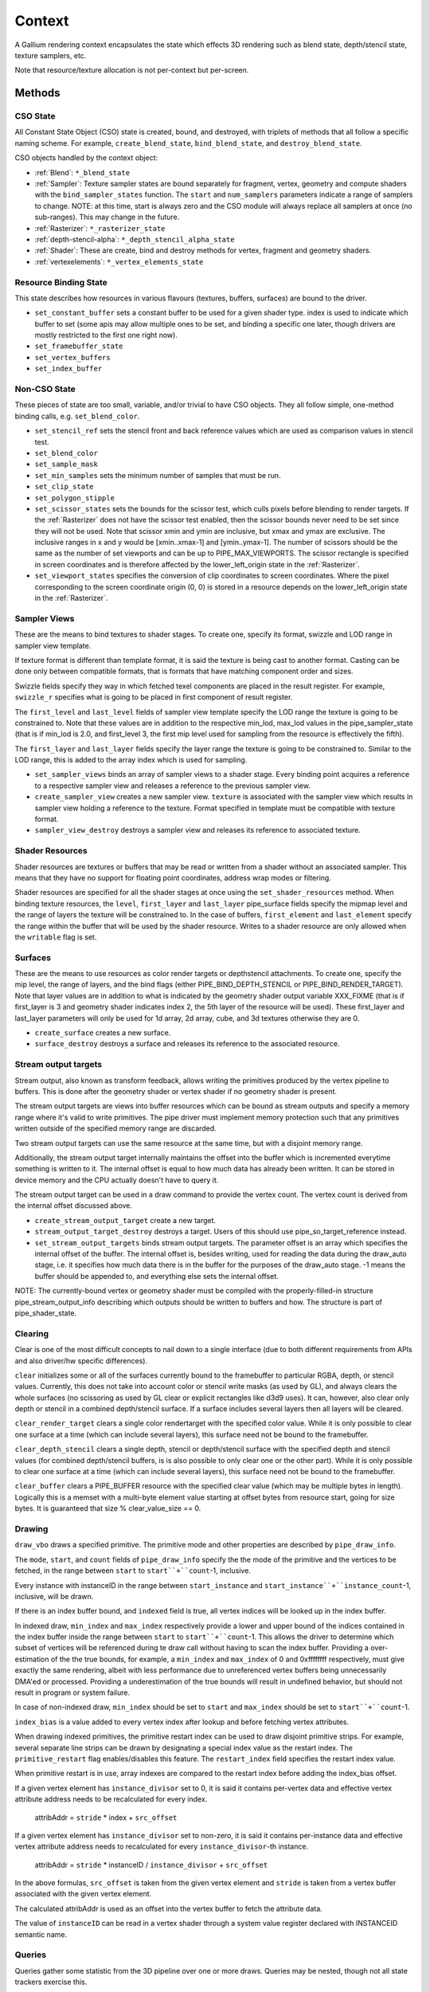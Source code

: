 .. _context:

Context
=======

A Gallium rendering context encapsulates the state which effects 3D
rendering such as blend state, depth/stencil state, texture samplers,
etc.

Note that resource/texture allocation is not per-context but per-screen.


Methods
-------

CSO State
^^^^^^^^^

All Constant State Object (CSO) state is created, bound, and destroyed,
with triplets of methods that all follow a specific naming scheme.
For example, ``create_blend_state``, ``bind_blend_state``, and
``destroy_blend_state``.

CSO objects handled by the context object:

* :ref:`Blend`: ``*_blend_state``
* :ref:`Sampler`: Texture sampler states are bound separately for fragment,
  vertex, geometry and compute shaders with the ``bind_sampler_states``
  function.  The ``start`` and ``num_samplers`` parameters indicate a range
  of samplers to change.  NOTE: at this time, start is always zero and
  the CSO module will always replace all samplers at once (no sub-ranges).
  This may change in the future.
* :ref:`Rasterizer`: ``*_rasterizer_state``
* :ref:`depth-stencil-alpha`: ``*_depth_stencil_alpha_state``
* :ref:`Shader`: These are create, bind and destroy methods for vertex,
  fragment and geometry shaders.
* :ref:`vertexelements`: ``*_vertex_elements_state``


Resource Binding State
^^^^^^^^^^^^^^^^^^^^^^

This state describes how resources in various flavours (textures,
buffers, surfaces) are bound to the driver.


* ``set_constant_buffer`` sets a constant buffer to be used for a given shader
  type. index is used to indicate which buffer to set (some apis may allow
  multiple ones to be set, and binding a specific one later, though drivers
  are mostly restricted to the first one right now).

* ``set_framebuffer_state``

* ``set_vertex_buffers``

* ``set_index_buffer``


Non-CSO State
^^^^^^^^^^^^^

These pieces of state are too small, variable, and/or trivial to have CSO
objects. They all follow simple, one-method binding calls, e.g.
``set_blend_color``.

* ``set_stencil_ref`` sets the stencil front and back reference values
  which are used as comparison values in stencil test.
* ``set_blend_color``
* ``set_sample_mask``
* ``set_min_samples`` sets the minimum number of samples that must be run.
* ``set_clip_state``
* ``set_polygon_stipple``
* ``set_scissor_states`` sets the bounds for the scissor test, which culls
  pixels before blending to render targets. If the :ref:`Rasterizer` does
  not have the scissor test enabled, then the scissor bounds never need to
  be set since they will not be used.  Note that scissor xmin and ymin are
  inclusive, but  xmax and ymax are exclusive.  The inclusive ranges in x
  and y would be [xmin..xmax-1] and [ymin..ymax-1]. The number of scissors
  should be the same as the number of set viewports and can be up to
  PIPE_MAX_VIEWPORTS.
  The scissor rectangle is specified in screen coordinates and is therefore
  affected by the lower_left_origin state in the :ref:`Rasterizer`.
* ``set_viewport_states`` specifies the conversion of clip coordinates to
  screen coordinates.
  Where the pixel corresponding to the screen coordinate origin (0, 0)
  is stored in a resource depends on the lower_left_origin state in the
  :ref:`Rasterizer`.


Sampler Views
^^^^^^^^^^^^^

These are the means to bind textures to shader stages. To create one, specify
its format, swizzle and LOD range in sampler view template.

If texture format is different than template format, it is said the texture
is being cast to another format. Casting can be done only between compatible
formats, that is formats that have matching component order and sizes.

Swizzle fields specify they way in which fetched texel components are placed
in the result register. For example, ``swizzle_r`` specifies what is going to be
placed in first component of result register.

The ``first_level`` and ``last_level`` fields of sampler view template specify
the LOD range the texture is going to be constrained to. Note that these
values are in addition to the respective min_lod, max_lod values in the
pipe_sampler_state (that is if min_lod is 2.0, and first_level 3, the first mip
level used for sampling from the resource is effectively the fifth).

The ``first_layer`` and ``last_layer`` fields specify the layer range the
texture is going to be constrained to. Similar to the LOD range, this is added
to the array index which is used for sampling.

* ``set_sampler_views`` binds an array of sampler views to a shader stage.
  Every binding point acquires a reference
  to a respective sampler view and releases a reference to the previous
  sampler view.

* ``create_sampler_view`` creates a new sampler view. ``texture`` is associated
  with the sampler view which results in sampler view holding a reference
  to the texture. Format specified in template must be compatible
  with texture format.

* ``sampler_view_destroy`` destroys a sampler view and releases its reference
  to associated texture.

Shader Resources
^^^^^^^^^^^^^^^^

Shader resources are textures or buffers that may be read or written
from a shader without an associated sampler.  This means that they
have no support for floating point coordinates, address wrap modes or
filtering.

Shader resources are specified for all the shader stages at once using
the ``set_shader_resources`` method.  When binding texture resources,
the ``level``, ``first_layer`` and ``last_layer`` pipe_surface fields
specify the mipmap level and the range of layers the texture will be
constrained to.  In the case of buffers, ``first_element`` and
``last_element`` specify the range within the buffer that will be used
by the shader resource.  Writes to a shader resource are only allowed
when the ``writable`` flag is set.

Surfaces
^^^^^^^^

These are the means to use resources as color render targets or depthstencil
attachments. To create one, specify the mip level, the range of layers, and
the bind flags (either PIPE_BIND_DEPTH_STENCIL or PIPE_BIND_RENDER_TARGET).
Note that layer values are in addition to what is indicated by the geometry
shader output variable XXX_FIXME (that is if first_layer is 3 and geometry
shader indicates index 2, the 5th layer of the resource will be used). These
first_layer and last_layer parameters will only be used for 1d array, 2d array,
cube, and 3d textures otherwise they are 0.

* ``create_surface`` creates a new surface.

* ``surface_destroy`` destroys a surface and releases its reference to the
  associated resource.

Stream output targets
^^^^^^^^^^^^^^^^^^^^^

Stream output, also known as transform feedback, allows writing the primitives
produced by the vertex pipeline to buffers. This is done after the geometry
shader or vertex shader if no geometry shader is present.

The stream output targets are views into buffer resources which can be bound
as stream outputs and specify a memory range where it's valid to write
primitives. The pipe driver must implement memory protection such that any
primitives written outside of the specified memory range are discarded.

Two stream output targets can use the same resource at the same time, but
with a disjoint memory range.

Additionally, the stream output target internally maintains the offset
into the buffer which is incremented everytime something is written to it.
The internal offset is equal to how much data has already been written.
It can be stored in device memory and the CPU actually doesn't have to query
it.

The stream output target can be used in a draw command to provide
the vertex count. The vertex count is derived from the internal offset
discussed above.

* ``create_stream_output_target`` create a new target.

* ``stream_output_target_destroy`` destroys a target. Users of this should
  use pipe_so_target_reference instead.

* ``set_stream_output_targets`` binds stream output targets. The parameter
  offset is an array which specifies the internal offset of the buffer. The
  internal offset is, besides writing, used for reading the data during the
  draw_auto stage, i.e. it specifies how much data there is in the buffer
  for the purposes of the draw_auto stage. -1 means the buffer should
  be appended to, and everything else sets the internal offset.

NOTE: The currently-bound vertex or geometry shader must be compiled with
the properly-filled-in structure pipe_stream_output_info describing which
outputs should be written to buffers and how. The structure is part of
pipe_shader_state.

Clearing
^^^^^^^^

Clear is one of the most difficult concepts to nail down to a single
interface (due to both different requirements from APIs and also driver/hw
specific differences).

``clear`` initializes some or all of the surfaces currently bound to
the framebuffer to particular RGBA, depth, or stencil values.
Currently, this does not take into account color or stencil write masks (as
used by GL), and always clears the whole surfaces (no scissoring as used by
GL clear or explicit rectangles like d3d9 uses). It can, however, also clear
only depth or stencil in a combined depth/stencil surface.
If a surface includes several layers then all layers will be cleared.

``clear_render_target`` clears a single color rendertarget with the specified
color value. While it is only possible to clear one surface at a time (which can
include several layers), this surface need not be bound to the framebuffer.

``clear_depth_stencil`` clears a single depth, stencil or depth/stencil surface
with the specified depth and stencil values (for combined depth/stencil buffers,
is is also possible to only clear one or the other part). While it is only
possible to clear one surface at a time (which can include several layers),
this surface need not be bound to the framebuffer.

``clear_buffer`` clears a PIPE_BUFFER resource with the specified clear value
(which may be multiple bytes in length). Logically this is a memset with a
multi-byte element value starting at offset bytes from resource start, going
for size bytes. It is guaranteed that size % clear_value_size == 0.


Drawing
^^^^^^^

``draw_vbo`` draws a specified primitive.  The primitive mode and other
properties are described by ``pipe_draw_info``.

The ``mode``, ``start``, and ``count`` fields of ``pipe_draw_info`` specify the
the mode of the primitive and the vertices to be fetched, in the range between
``start`` to ``start``+``count``-1, inclusive.

Every instance with instanceID in the range between ``start_instance`` and
``start_instance``+``instance_count``-1, inclusive, will be drawn.

If there is an index buffer bound, and ``indexed`` field is true, all vertex
indices will be looked up in the index buffer.

In indexed draw, ``min_index`` and ``max_index`` respectively provide a lower
and upper bound of the indices contained in the index buffer inside the range
between ``start`` to ``start``+``count``-1.  This allows the driver to
determine which subset of vertices will be referenced during te draw call
without having to scan the index buffer.  Providing a over-estimation of the
the true bounds, for example, a ``min_index`` and ``max_index`` of 0 and
0xffffffff respectively, must give exactly the same rendering, albeit with less
performance due to unreferenced vertex buffers being unnecessarily DMA'ed or
processed.  Providing a underestimation of the true bounds will result in
undefined behavior, but should not result in program or system failure.

In case of non-indexed draw, ``min_index`` should be set to
``start`` and ``max_index`` should be set to ``start``+``count``-1.

``index_bias`` is a value added to every vertex index after lookup and before
fetching vertex attributes.

When drawing indexed primitives, the primitive restart index can be
used to draw disjoint primitive strips.  For example, several separate
line strips can be drawn by designating a special index value as the
restart index.  The ``primitive_restart`` flag enables/disables this
feature.  The ``restart_index`` field specifies the restart index value.

When primitive restart is in use, array indexes are compared to the
restart index before adding the index_bias offset.

If a given vertex element has ``instance_divisor`` set to 0, it is said
it contains per-vertex data and effective vertex attribute address needs
to be recalculated for every index.

  attribAddr = ``stride`` * index + ``src_offset``

If a given vertex element has ``instance_divisor`` set to non-zero,
it is said it contains per-instance data and effective vertex attribute
address needs to recalculated for every ``instance_divisor``-th instance.

  attribAddr = ``stride`` * instanceID / ``instance_divisor`` + ``src_offset``

In the above formulas, ``src_offset`` is taken from the given vertex element
and ``stride`` is taken from a vertex buffer associated with the given
vertex element.

The calculated attribAddr is used as an offset into the vertex buffer to
fetch the attribute data.

The value of ``instanceID`` can be read in a vertex shader through a system
value register declared with INSTANCEID semantic name.


Queries
^^^^^^^

Queries gather some statistic from the 3D pipeline over one or more
draws.  Queries may be nested, though not all state trackers exercise this.

Queries can be created with ``create_query`` and deleted with
``destroy_query``. To start a query, use ``begin_query``, and when finished,
use ``end_query`` to end the query.

``create_query`` takes a query type (``PIPE_QUERY_*``), as well as an index,
which is the vertex stream for ``PIPE_QUERY_PRIMITIVES_GENERATED`` and
``PIPE_QUERY_PRIMITIVES_EMITTED``, and allocates a query structure.

``begin_query`` will clear/reset previous query results.

``get_query_result`` is used to retrieve the results of a query.  If
the ``wait`` parameter is TRUE, then the ``get_query_result`` call
will block until the results of the query are ready (and TRUE will be
returned).  Otherwise, if the ``wait`` parameter is FALSE, the call
will not block and the return value will be TRUE if the query has
completed or FALSE otherwise.

The interface currently includes the following types of queries:

``PIPE_QUERY_OCCLUSION_COUNTER`` counts the number of fragments which
are written to the framebuffer without being culled by
:ref:`depth-stencil-alpha` testing or shader KILL instructions.
The result is an unsigned 64-bit integer.
This query can be used with ``render_condition``.

In cases where a boolean result of an occlusion query is enough,
``PIPE_QUERY_OCCLUSION_PREDICATE`` should be used. It is just like
``PIPE_QUERY_OCCLUSION_COUNTER`` except that the result is a boolean
value of FALSE for cases where COUNTER would result in 0 and TRUE
for all other cases.
This query can be used with ``render_condition``.

``PIPE_QUERY_TIME_ELAPSED`` returns the amount of time, in nanoseconds,
the context takes to perform operations.
The result is an unsigned 64-bit integer.

``PIPE_QUERY_TIMESTAMP`` returns a device/driver internal timestamp,
scaled to nanoseconds, recorded after all commands issued prior to
``end_query`` have been processed.
This query does not require a call to ``begin_query``.
The result is an unsigned 64-bit integer.

``PIPE_QUERY_TIMESTAMP_DISJOINT`` can be used to check the
internal timer resolution and whether the timestamp counter has become
unreliable due to things like throttling etc. - only if this is FALSE
a timestamp query (within the timestamp_disjoint query) should be trusted.
The result is a 64-bit integer specifying the timer resolution in Hz,
followed by a boolean value indicating whether the timestamp counter
is discontinuous or disjoint.

``PIPE_QUERY_PRIMITIVES_GENERATED`` returns a 64-bit integer indicating
the number of primitives processed by the pipeline (regardless of whether
stream output is active or not).

``PIPE_QUERY_PRIMITIVES_EMITTED`` returns a 64-bit integer indicating
the number of primitives written to stream output buffers.

``PIPE_QUERY_SO_STATISTICS`` returns 2 64-bit integers corresponding to
the result of
``PIPE_QUERY_PRIMITIVES_EMITTED`` and
the number of primitives that would have been written to stream output buffers
if they had infinite space available (primitives_storage_needed), in this order.
XXX the 2nd value is equivalent to ``PIPE_QUERY_PRIMITIVES_GENERATED`` but it is
unclear if it should be increased if stream output is not active.

``PIPE_QUERY_SO_OVERFLOW_PREDICATE`` returns a boolean value indicating
whether the stream output targets have overflowed as a result of the
commands issued between ``begin_query`` and ``end_query``.
This query can be used with ``render_condition``.

``PIPE_QUERY_GPU_FINISHED`` returns a boolean value indicating whether
all commands issued before ``end_query`` have completed. However, this
does not imply serialization.
This query does not require a call to ``begin_query``.

``PIPE_QUERY_PIPELINE_STATISTICS`` returns an array of the following
64-bit integers:
Number of vertices read from vertex buffers.
Number of primitives read from vertex buffers.
Number of vertex shader threads launched.
Number of geometry shader threads launched.
Number of primitives generated by geometry shaders.
Number of primitives forwarded to the rasterizer.
Number of primitives rasterized.
Number of fragment shader threads launched.
Number of tessellation control shader threads launched.
Number of tessellation evaluation shader threads launched.
If a shader type is not supported by the device/driver,
the corresponding values should be set to 0.

Gallium does not guarantee the availability of any query types; one must
always check the capabilities of the :ref:`Screen` first.


Conditional Rendering
^^^^^^^^^^^^^^^^^^^^^

A drawing command can be skipped depending on the outcome of a query
(typically an occlusion query, or streamout overflow predicate).
The ``render_condition`` function specifies the query which should be checked
prior to rendering anything. Functions always honoring render_condition include
(and are limited to) draw_vbo, clear, clear_render_target, clear_depth_stencil.
The blit function (but not resource_copy_region, which seems inconsistent)
can also optionally honor the current render condition.

If ``render_condition`` is called with ``query`` = NULL, conditional
rendering is disabled and drawing takes place normally.

If ``render_condition`` is called with a non-null ``query`` subsequent
drawing commands will be predicated on the outcome of the query.
Commands will be skipped if ``condition`` is equal to the predicate result
(for non-boolean queries such as OCCLUSION_QUERY, zero counts as FALSE,
non-zero as TRUE).

If ``mode`` is PIPE_RENDER_COND_WAIT the driver will wait for the
query to complete before deciding whether to render.

If ``mode`` is PIPE_RENDER_COND_NO_WAIT and the query has not yet
completed, the drawing command will be executed normally.  If the query
has completed, drawing will be predicated on the outcome of the query.

If ``mode`` is PIPE_RENDER_COND_BY_REGION_WAIT or
PIPE_RENDER_COND_BY_REGION_NO_WAIT rendering will be predicated as above
for the non-REGION modes but in the case that an occlusion query returns
a non-zero result, regions which were occluded may be ommitted by subsequent
drawing commands.  This can result in better performance with some GPUs.
Normally, if the occlusion query returned a non-zero result subsequent
drawing happens normally so fragments may be generated, shaded and
processed even where they're known to be obscured.


Flushing
^^^^^^^^

``flush``


``flush_resource``

Flush the resource cache, so that the resource can be used
by an external client. Possible usage:
- flushing a resource before presenting it on the screen
- flushing a resource if some other process or device wants to use it
This shouldn't be used to flush caches if the resource is only managed
by a single pipe_screen and is not shared with another process.
(i.e. you shouldn't use it to flush caches explicitly if you want to e.g.
use the resource for texturing)



Resource Busy Queries
^^^^^^^^^^^^^^^^^^^^^

``is_resource_referenced``



Blitting
^^^^^^^^

These methods emulate classic blitter controls.

These methods operate directly on ``pipe_resource`` objects, and stand
apart from any 3D state in the context.  Blitting functionality may be
moved to a separate abstraction at some point in the future.

``resource_copy_region`` blits a region of a resource to a region of another
resource, provided that both resources have the same format, or compatible
formats, i.e., formats for which copying the bytes from the source resource
unmodified to the destination resource will achieve the same effect of a
textured quad blitter.. The source and destination may be the same resource,
but overlapping blits are not permitted.
This can be considered the equivalent of a CPU memcpy.

``blit`` blits a region of a resource to a region of another resource, including
scaling, format conversion, and up-/downsampling, as well as a destination clip
rectangle (scissors). It can also optionally honor the current render condition
(but either way the blit itself never contributes anything to queries currently
gathering data).
As opposed to manually drawing a textured quad, this lets the pipe driver choose
the optimal method for blitting (like using a special 2D engine), and usually
offers, for example, accelerated stencil-only copies even where
PIPE_CAP_SHADER_STENCIL_EXPORT is not available.


Transfers
^^^^^^^^^

These methods are used to get data to/from a resource.

``transfer_map`` creates a memory mapping and the transfer object
associated with it.
The returned pointer points to the start of the mapped range according to
the box region, not the beginning of the resource. If transfer_map fails,
the returned pointer to the buffer memory is NULL, and the pointer
to the transfer object remains unchanged (i.e. it can be non-NULL).

``transfer_unmap`` remove the memory mapping for and destroy
the transfer object. The pointer into the resource should be considered
invalid and discarded.

``transfer_inline_write`` performs a simplified transfer for simple writes.
Basically transfer_map, data write, and transfer_unmap all in one.


The box parameter to some of these functions defines a 1D, 2D or 3D
region of pixels.  This is self-explanatory for 1D, 2D and 3D texture
targets.

For PIPE_TEXTURE_1D_ARRAY and PIPE_TEXTURE_2D_ARRAY, the box::z and box::depth
fields refer to the array dimension of the texture.

For PIPE_TEXTURE_CUBE, the box:z and box::depth fields refer to the
faces of the cube map (z + depth <= 6).

For PIPE_TEXTURE_CUBE_ARRAY, the box:z and box::depth fields refer to both
the face and array dimension of the texture (face = z % 6, array = z / 6).


.. _transfer_flush_region:

transfer_flush_region
%%%%%%%%%%%%%%%%%%%%%

If a transfer was created with ``FLUSH_EXPLICIT``, it will not automatically
be flushed on write or unmap. Flushes must be requested with
``transfer_flush_region``. Flush ranges are relative to the mapped range, not
the beginning of the resource.



.. _texture_barrier:

texture_barrier
%%%%%%%%%%%%%%%

This function flushes all pending writes to the currently-set surfaces and
invalidates all read caches of the currently-set samplers.



.. _memory_barrier:

memory_barrier
%%%%%%%%%%%%%%%

This function flushes caches according to which of the PIPE_BARRIER_* flags
are set.



.. _pipe_transfer:

PIPE_TRANSFER
^^^^^^^^^^^^^

These flags control the behavior of a transfer object.

``PIPE_TRANSFER_READ``
  Resource contents read back (or accessed directly) at transfer create time.

``PIPE_TRANSFER_WRITE``
  Resource contents will be written back at transfer_unmap time (or modified
  as a result of being accessed directly).

``PIPE_TRANSFER_MAP_DIRECTLY``
  a transfer should directly map the resource. May return NULL if not supported.

``PIPE_TRANSFER_DISCARD_RANGE``
  The memory within the mapped region is discarded.  Cannot be used with
  ``PIPE_TRANSFER_READ``.

``PIPE_TRANSFER_DISCARD_WHOLE_RESOURCE``
  Discards all memory backing the resource.  It should not be used with
  ``PIPE_TRANSFER_READ``.

``PIPE_TRANSFER_DONTBLOCK``
  Fail if the resource cannot be mapped immediately.

``PIPE_TRANSFER_UNSYNCHRONIZED``
  Do not synchronize pending operations on the resource when mapping. The
  interaction of any writes to the map and any operations pending on the
  resource are undefined. Cannot be used with ``PIPE_TRANSFER_READ``.

``PIPE_TRANSFER_FLUSH_EXPLICIT``
  Written ranges will be notified later with :ref:`transfer_flush_region`.
  Cannot be used with ``PIPE_TRANSFER_READ``.

``PIPE_TRANSFER_PERSISTENT``
  Allows the resource to be used for rendering while mapped.
  PIPE_RESOURCE_FLAG_MAP_PERSISTENT must be set when creating
  the resource.
  If COHERENT is not set, memory_barrier(PIPE_BARRIER_MAPPED_BUFFER)
  must be called to ensure the device can see what the CPU has written.

``PIPE_TRANSFER_COHERENT``
  If PERSISTENT is set, this ensures any writes done by the device are
  immediately visible to the CPU and vice versa.
  PIPE_RESOURCE_FLAG_MAP_COHERENT must be set when creating
  the resource.

Compute kernel execution
^^^^^^^^^^^^^^^^^^^^^^^^

A compute program can be defined, bound or destroyed using
``create_compute_state``, ``bind_compute_state`` or
``destroy_compute_state`` respectively.

Any of the subroutines contained within the compute program can be
executed on the device using the ``launch_grid`` method.  This method
will execute as many instances of the program as elements in the
specified N-dimensional grid, hopefully in parallel.

The compute program has access to four special resources:

* ``GLOBAL`` represents a memory space shared among all the threads
  running on the device.  An arbitrary buffer created with the
  ``PIPE_BIND_GLOBAL`` flag can be mapped into it using the
  ``set_global_binding`` method.

* ``LOCAL`` represents a memory space shared among all the threads
  running in the same working group.  The initial contents of this
  resource are undefined.

* ``PRIVATE`` represents a memory space local to a single thread.
  The initial contents of this resource are undefined.

* ``INPUT`` represents a read-only memory space that can be
  initialized at ``launch_grid`` time.

These resources use a byte-based addressing scheme, and they can be
accessed from the compute program by means of the LOAD/STORE TGSI
opcodes.  Additional resources to be accessed using the same opcodes
may be specified by the user with the ``set_compute_resources``
method.

In addition, normal texture sampling is allowed from the compute
program: ``bind_sampler_states`` may be used to set up texture
samplers for the compute stage and ``set_sampler_views`` may
be used to bind a number of sampler views to it.
